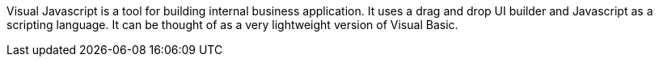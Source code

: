 Visual Javascript is a tool for building internal business application. It uses a drag and drop UI builder and Javascript as a scripting language. It can be thought of as a very lightweight version of Visual Basic.
